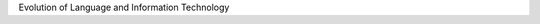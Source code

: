 .. elitsdk documentation master file, created by
   sphinx-quickstart on Wed Apr 18 15:19:05 2018.
   You can adapt this file completely to your liking, but it should at least
   contain the root `toctree` directive.

Evolution of Language and Information Technology


.. Indices and tables
.. ==================
..
.. * :ref:`genindex`
.. * :ref:`modindex`
.. * :ref:`search`
